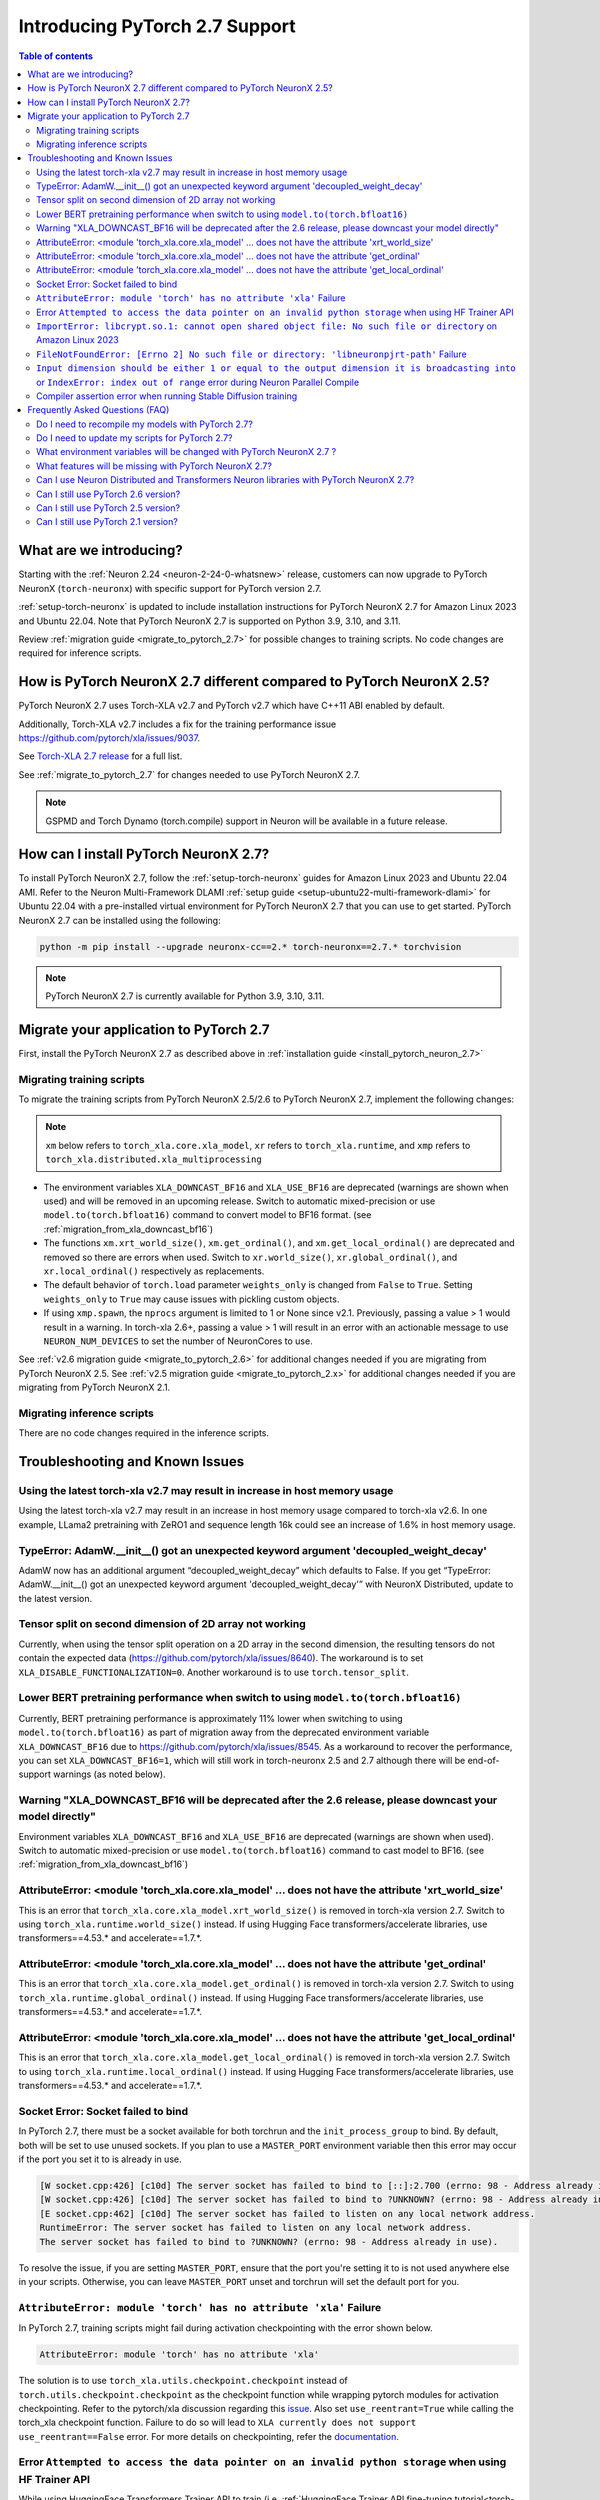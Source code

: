 .. _introduce-pytorch-2-7:

Introducing PyTorch 2.7 Support
===============================

.. contents:: Table of contents
   :local:
   :depth: 2


What are we introducing?
------------------------

Starting with the :ref:`Neuron 2.24 <neuron-2-24-0-whatsnew>` release, customers can now upgrade to PyTorch NeuronX (``torch-neuronx``) with specific support for PyTorch version 2.7.

:ref:`setup-torch-neuronx` is updated to include installation instructions for PyTorch NeuronX 2.7 for Amazon Linux 2023 and Ubuntu 22.04. Note that PyTorch NeuronX 2.7 is supported on Python 3.9, 3.10, and 3.11.

Review :ref:`migration guide <migrate_to_pytorch_2.7>` for possible changes to training scripts. No code changes are required for inference scripts.


.. _how-pytorch-2.7-different:

How is PyTorch NeuronX 2.7 different compared to PyTorch NeuronX 2.5?
---------------------------------------------------------------------

PyTorch NeuronX 2.7 uses Torch-XLA v2.7 and PyTorch v2.7 which have C++11 ABI enabled by default. 

Additionally, Torch-XLA v2.7 includes a fix for the training performance issue https://github.com/pytorch/xla/issues/9037.

See `Torch-XLA 2.7 release <https://github.com/pytorch/xla/releases/tag/v2.7.0>`__ for a full list.

See :ref:`migrate_to_pytorch_2.7` for changes needed to use PyTorch NeuronX 2.7.

.. note::

   GSPMD and Torch Dynamo (torch.compile) support in Neuron will be available in a future release.

.. _install_pytorch_neuron_2.7:

How can I install PyTorch NeuronX 2.7?
--------------------------------------------

To install PyTorch NeuronX 2.7, follow the :ref:`setup-torch-neuronx` guides for Amazon Linux 2023 and Ubuntu 22.04 AMI. Refer to the Neuron Multi-Framework DLAMI :ref:`setup guide <setup-ubuntu22-multi-framework-dlami>` for Ubuntu 22.04 with a pre-installed virtual environment for PyTorch NeuronX 2.7 that you can use to get started. PyTorch NeuronX 2.7 can be installed using the following:

.. code::

    python -m pip install --upgrade neuronx-cc==2.* torch-neuronx==2.7.* torchvision

.. note::

   PyTorch NeuronX 2.7 is currently available for Python 3.9, 3.10, 3.11.

.. _migrate_to_pytorch_2.7:

Migrate your application to PyTorch 2.7
---------------------------------------

First, install the PyTorch NeuronX 2.7 as described above in :ref:`installation guide <install_pytorch_neuron_2.7>`


Migrating training scripts
^^^^^^^^^^^^^^^^^^^^^^^^^^

To migrate the training scripts from PyTorch NeuronX 2.5/2.6 to PyTorch NeuronX 2.7, implement the following changes: 

.. note::

    ``xm`` below refers to ``torch_xla.core.xla_model``, ``xr`` refers to ``torch_xla.runtime``, and ``xmp`` refers to ``torch_xla.distributed.xla_multiprocessing``

* The environment variables ``XLA_DOWNCAST_BF16`` and ``XLA_USE_BF16`` are deprecated (warnings are shown when used) and will be removed in an upcoming release. Switch to automatic mixed-precision or use ``model.to(torch.bfloat16)`` command to convert model to BF16 format. (see :ref:`migration_from_xla_downcast_bf16`)
* The functions ``xm.xrt_world_size()``, ``xm.get_ordinal()``, and ``xm.get_local_ordinal()`` are deprecated and removed so there are errors when used. Switch to ``xr.world_size()``, ``xr.global_ordinal()``, and ``xr.local_ordinal()`` respectively as replacements.
* The default behavior of ``torch.load`` parameter ``weights_only`` is changed from ``False`` to ``True``. Setting ``weights_only`` to ``True`` may cause issues with pickling custom objects.
* If using ``xmp.spawn``, the ``nprocs`` argument is limited to 1 or None since v2.1. Previously, passing a value > 1 would result in a warning. In torch-xla 2.6+, passing a value > 1 will result in an error with an actionable message to use ``NEURON_NUM_DEVICES`` to set the number of NeuronCores to use.

See :ref:`v2.6 migration guide <migrate_to_pytorch_2.6>` for additional changes needed if you are migrating from PyTorch NeuronX 2.5.
See :ref:`v2.5 migration guide <migrate_to_pytorch_2.x>` for additional changes needed if you are migrating from PyTorch NeuronX 2.1.

Migrating inference scripts
^^^^^^^^^^^^^^^^^^^^^^^^^^^
There are no code changes required in the inference scripts.


Troubleshooting and Known Issues
--------------------------------

Using the latest torch-xla v2.7 may result in increase in host memory usage
^^^^^^^^^^^^^^^^^^^^^^^^^^^^^^^^^^^^^^^^^^^^^^^^^^^^^^^^^^^^^^^^^^^^^^^^^^^

Using the latest torch-xla v2.7 may result in an increase in host memory usage compared to torch-xla v2.6. In one example, LLama2 pretraining with ZeRO1 and sequence length 16k could see an increase of 1.6% in host memory usage.

TypeError: AdamW.__init__() got an unexpected keyword argument 'decoupled_weight_decay'
^^^^^^^^^^^^^^^^^^^^^^^^^^^^^^^^^^^^^^^^^^^^^^^^^^^^^^^^^^^^^^^^^^^^^^^^^^^^^^^^^^^^^^^

AdamW now has an additional argument “decoupled_weight_decay” which defaults to False. If you get “TypeError: AdamW.__init__() got an unexpected keyword argument 'decoupled_weight_decay'” with NeuronX Distributed, update to the latest version.


Tensor split on second dimension of 2D array not working
^^^^^^^^^^^^^^^^^^^^^^^^^^^^^^^^^^^^^^^^^^^^^^^^^^^^^^^^

Currently, when using the tensor split operation on a 2D array in the second dimension, the resulting tensors do not contain the expected data (https://github.com/pytorch/xla/issues/8640). The workaround is to set ``XLA_DISABLE_FUNCTIONALIZATION=0``. Another workaround is to use ``torch.tensor_split``.

Lower BERT pretraining performance when switch to using ``model.to(torch.bfloat16)``
^^^^^^^^^^^^^^^^^^^^^^^^^^^^^^^^^^^^^^^^^^^^^^^^^^^^^^^^^^^^^^^^^^^^^^^^^^^^^^^^^^^^

Currently, BERT pretraining performance is approximately 11% lower when switching to using ``model.to(torch.bfloat16)`` as part of migration away from the deprecated environment variable ``XLA_DOWNCAST_BF16`` due to https://github.com/pytorch/xla/issues/8545. As a workaround to recover the performance, you can set ``XLA_DOWNCAST_BF16=1``, which will still work in torch-neuronx 2.5 and 2.7 although there will be end-of-support warnings (as noted below).


Warning "XLA_DOWNCAST_BF16 will be deprecated after the 2.6 release, please downcast your model directly"
^^^^^^^^^^^^^^^^^^^^^^^^^^^^^^^^^^^^^^^^^^^^^^^^^^^^^^^^^^^^^^^^^^^^^^^^^^^^^^^^^^^^^^^^^^^^^^^^^^^^^^^^^

Environment variables ``XLA_DOWNCAST_BF16`` and ``XLA_USE_BF16`` are deprecated (warnings are shown when used). Switch to automatic mixed-precision or use ``model.to(torch.bfloat16)`` command to cast model to BF16. (see :ref:`migration_from_xla_downcast_bf16`)


AttributeError: <module 'torch_xla.core.xla_model' ... does not have the attribute 'xrt_world_size'
^^^^^^^^^^^^^^^^^^^^^^^^^^^^^^^^^^^^^^^^^^^^^^^^^^^^^^^^^^^^^^^^^^^^^^^^^^^^^^^^^^^^^^^^^^^^^^^^^^^

This is an error that ``torch_xla.core.xla_model.xrt_world_size()`` is removed in torch-xla version 2.7. Switch to using ``torch_xla.runtime.world_size()`` instead. If using Hugging Face transformers/accelerate libraries, use transformers==4.53.* and accelerate==1.7.*.

AttributeError: <module 'torch_xla.core.xla_model' ... does not have the attribute 'get_ordinal'
^^^^^^^^^^^^^^^^^^^^^^^^^^^^^^^^^^^^^^^^^^^^^^^^^^^^^^^^^^^^^^^^^^^^^^^^^^^^^^^^^^^^^^^^^^^^^^^^

This is an error that ``torch_xla.core.xla_model.get_ordinal()`` is removed in torch-xla version 2.7. Switch to using ``torch_xla.runtime.global_ordinal()`` instead. If using Hugging Face transformers/accelerate libraries, use transformers==4.53.* and accelerate==1.7.*.

AttributeError: <module 'torch_xla.core.xla_model' ... does not have the attribute 'get_local_ordinal'
^^^^^^^^^^^^^^^^^^^^^^^^^^^^^^^^^^^^^^^^^^^^^^^^^^^^^^^^^^^^^^^^^^^^^^^^^^^^^^^^^^^^^^^^^^^^^^^^^^^^^^

This is an error that ``torch_xla.core.xla_model.get_local_ordinal()`` is removed in torch-xla version 2.7. Switch to using ``torch_xla.runtime.local_ordinal()`` instead. If using Hugging Face transformers/accelerate libraries, use transformers==4.53.* and accelerate==1.7.*.


Socket Error: Socket failed to bind
^^^^^^^^^^^^^^^^^^^^^^^^^^^^^^^^^^^

In PyTorch 2.7, there must be a socket available for both torchrun and the ``init_process_group`` to bind. By default, both 
will be set to use unused sockets. If you plan to use a ``MASTER_PORT`` environment variable then this error may occur if the port you set it to
is already in use.

.. code:: 

    [W socket.cpp:426] [c10d] The server socket has failed to bind to [::]:2.700 (errno: 98 - Address already in use).
    [W socket.cpp:426] [c10d] The server socket has failed to bind to ?UNKNOWN? (errno: 98 - Address already in use).
    [E socket.cpp:462] [c10d] The server socket has failed to listen on any local network address.
    RuntimeError: The server socket has failed to listen on any local network address. 
    The server socket has failed to bind to ?UNKNOWN? (errno: 98 - Address already in use).

To resolve the issue, if you are setting ``MASTER_PORT``, ensure that the port you're setting it to is not used anywhere else in your scripts. Otherwise,
you can leave ``MASTER_PORT`` unset and torchrun will set the default port for you.


``AttributeError: module 'torch' has no attribute 'xla'`` Failure
^^^^^^^^^^^^^^^^^^^^^^^^^^^^^^^^^^^^^^^^^^^^^^^^^^^^^^^^^^^^^^^^^

In PyTorch 2.7, training scripts might fail during activation checkpointing with the error shown below.

.. code::

    AttributeError: module 'torch' has no attribute 'xla'


The solution is to use ``torch_xla.utils.checkpoint.checkpoint`` instead of ``torch.utils.checkpoint.checkpoint`` as the checkpoint function while wrapping pytorch modules for activation checkpointing.
Refer to the pytorch/xla discussion regarding this `issue <https://github.com/pytorch/xla/issues/5766>`_.
Also set ``use_reentrant=True`` while calling the torch_xla checkpoint function. Failure to do so will lead to ``XLA currently does not support use_reentrant==False`` error.
For more details on checkpointing, refer the `documentation <https://pytorch.org/docs/stable/checkpoint.html>`_.


Error ``Attempted to access the data pointer on an invalid python storage`` when using HF Trainer API
^^^^^^^^^^^^^^^^^^^^^^^^^^^^^^^^^^^^^^^^^^^^^^^^^^^^^^^^^^^^^^^^^^^^^^^^^^^^^^^^^^^^^^^^^^^^^^^^^^^^^^
While using HuggingFace Transformers Trainer API to train (i.e. :ref:`HuggingFace Trainer API fine-tuning tutorial<torch-hf-bert-finetune>`), you may see the error "Attempted to access the data pointer on an invalid python storage". This is a known `issue <https://github.com/huggingface/transformers/issues/27778>`_ and has been fixed in the version ``4.37.3`` of HuggingFace Transformers.


``ImportError: libcrypt.so.1: cannot open shared object file: No such file or directory`` on Amazon Linux 2023
^^^^^^^^^^^^^^^^^^^^^^^^^^^^^^^^^^^^^^^^^^^^^^^^^^^^^^^^^^^^^^^^^^^^^^^^^^^^^^^^^^^^^^^^^^^^^^^^^^^^^^^^^^^^^^

torch-xla version 2.5+ now requires the ``libcrypt.so.1`` shared library. Currently, Amazon Linux 2023 includes ``libcrypt.so.2`` shared library by default so you may see `ImportError: libcrypt.so.1: cannot open shared object file: No such file or directory`` when using torch-neuronx 2.1+ on Amazon Linux 2023. To install ``libcrypt.so.1`` on Amazon Linux 2023, run the following installation command (see also https://github.com/amazonlinux/amazon-linux-2023/issues/182 for more context):

.. code::

   sudo dnf install libxcrypt-compat


``FileNotFoundError: [Errno 2] No such file or directory: 'libneuronpjrt-path'`` Failure
^^^^^^^^^^^^^^^^^^^^^^^^^^^^^^^^^^^^^^^^^^^^^^^^^^^^^^^^^^^^^^^^^^^^^^^^^^^^^^^^^^^^^^^^
In PyTorch 2.7, users might face the error shown below due to incompatible ``libneuronxla`` and ``torch-neuronx`` versions being installed.

.. code::

    FileNotFoundError: [Errno 2] No such file or directory: 'libneuronpjrt-path'

Check that the version of ``libneuronxla`` that supports PyTorch NeuronX 2.7 is ``2.2.*``. If not, then uninstall ``libneuronxla`` using ``pip uninstall libneuronxla`` and then reinstall the packages following the installation guide :ref:`installation guide <install_pytorch_neuron_2.7>`


``Input dimension should be either 1 or equal to the output dimension it is broadcasting into`` or ``IndexError: index out of range`` error during Neuron Parallel Compile
^^^^^^^^^^^^^^^^^^^^^^^^^^^^^^^^^^^^^^^^^^^^^^^^^^^^^^^^^^^^^^^^^^^^^^^^^^^^^^^^^^^^^^^^^^^^^^^^^^^^^^^^^^^^^^^^^^^^^^^^^^^^^^^^^^^^^^^^^^^^^^^^^^^^^^^^^^^^^^^^^^^^^^^^^^^

When running Neuron Parallel Compile with HF Trainer API, you may see the errors ``Status: INVALID_ARGUMENT: Input dimension should be either 1 or equal to the output dimension it is broadcasting into`` or ``IndexError: index out of range`` in Accelerator's ``pad_across_processes`` function. This is due to data-dependent operations in evaluation metrics computation. Data-dependent operations would result in undefined behavior with Neuron Parallel Compile trial execution (execute empty graphs with zero outputs). To work around this error, disable compute_metrics when NEURON_EXTRACT_GRAPHS_ONLY is set to 1:

.. code:: python

   compute_metrics=None if os.environ.get("NEURON_EXTRACT_GRAPHS_ONLY") else compute_metrics

Compiler assertion error when running Stable Diffusion training
^^^^^^^^^^^^^^^^^^^^^^^^^^^^^^^^^^^^^^^^^^^^^^^^^^^^^^^^^^^^^^^

With PyTorch 2.7 (torch-neuronx), you may encounter the following compiler assertion error with Stable Diffusion training when gradient accumulation is enabled. This will be fixed in an upcoming release. For now, if you want to run Stable Diffusion training, disable gradient accumulation in torch-neuronx 2.7 by keeping the `default gradient accumulation steps of 1 <https://github.com/aws-neuron/aws-neuron-samples/blob/master/torch-neuronx/training/stable_diffusion/run.py#L20>`__.

.. code:: bash

    ERROR 222163 [NeuronAssert]: Assertion failure in usr/lib/python3.9/concurrent/futures/process.py at line 239 with exception:
    too many partition dims! {{0,+,960}[10],+,10560}[10]


Frequently Asked Questions (FAQ)
--------------------------------

Do I need to recompile my models with PyTorch 2.7?
^^^^^^^^^^^^^^^^^^^^^^^^^^^^^^^^^^^^^^^^^^^^^^^^^^
Yes.

Do I need to update my scripts for PyTorch 2.7?
^^^^^^^^^^^^^^^^^^^^^^^^^^^^^^^^^^^^^^^^^^^^^^^
See the :ref:`migration guide <migrate_to_pytorch_2.7>`

What environment variables will be changed with PyTorch NeuronX 2.7 ?
^^^^^^^^^^^^^^^^^^^^^^^^^^^^^^^^^^^^^^^^^^^^^^^^^^^^^^^^^^^^^^^^^^^^^

The environment variables ``XLA_DOWNCAST_BF16`` and ``XLA_USE_BF16`` are deprecated (warnings are shown when used). Switch to automatic mixed-precision or use ``model.to(torch.bfloat16)`` command to cast model to BF16. (see :ref:`migration_from_xla_downcast_bf16`)

What features will be missing with PyTorch NeuronX 2.7?
^^^^^^^^^^^^^^^^^^^^^^^^^^^^^^^^^^^^^^^^^^^^^^^^^^^^^^^
PyTorch NeuronX 2.7 has all of the supported features in PyTorch NeuronX 2.6, with known issues listed above, and unsupported features as listed in :ref:`torch-neuronx-rn`.

Can I use Neuron Distributed and Transformers Neuron libraries with PyTorch NeuronX 2.7?
^^^^^^^^^^^^^^^^^^^^^^^^^^^^^^^^^^^^^^^^^^^^^^^^^^^^^^^^^^^^^^^^^^^^^^^^^^^^^^^^^^^^^^^^^^^^
Yes, NeuronX Distributed and Transformers NeuronX are supported by PyTorch NeuronX 2.7.  AWS Neuron Reference for NeMo Megatron has reached end-of-support in release 2.23.

Can I still use PyTorch 2.6 version?
^^^^^^^^^^^^^^^^^^^^^^^^^^^^^^^^^^^^
PyTorch 2.6 is supported since release 2.23.

Can I still use PyTorch 2.5 version?
^^^^^^^^^^^^^^^^^^^^^^^^^^^^^^^^^^^^
PyTorch 2.5 is supported for releases 2.21 to 2.24 and will reach end-of-life in a future release. Additionally, the CVE `CVE-2025-32434 <https://github.com/advisories/GHSA-53q9-r3pm-6pq6>`_ affects PyTorch version 2.5. We recommend upgrading to the new version of Torch-NeuronX by following :ref:`setup-torch-neuronx`.

Can I still use PyTorch 2.1 version?
^^^^^^^^^^^^^^^^^^^^^^^^^^^^^^^^^^^^
PyTorch 2.1 is supported for release 2.21 and has reached end-of-life in release 2.22. Additionally, the CVEs `CVE-2024-31583 <https://github.com/advisories/GHSA-pg7h-5qx3-wjr3>`_ and `CVE-2024-31580 <https://github.com/advisories/GHSA-5pcm-hx3q-hm94>`_ affect PyTorch versions 2.1 and earlier.  We recommend upgrading to the new version of Torch-NeuronX by following :ref:`setup-torch-neuronx`.
